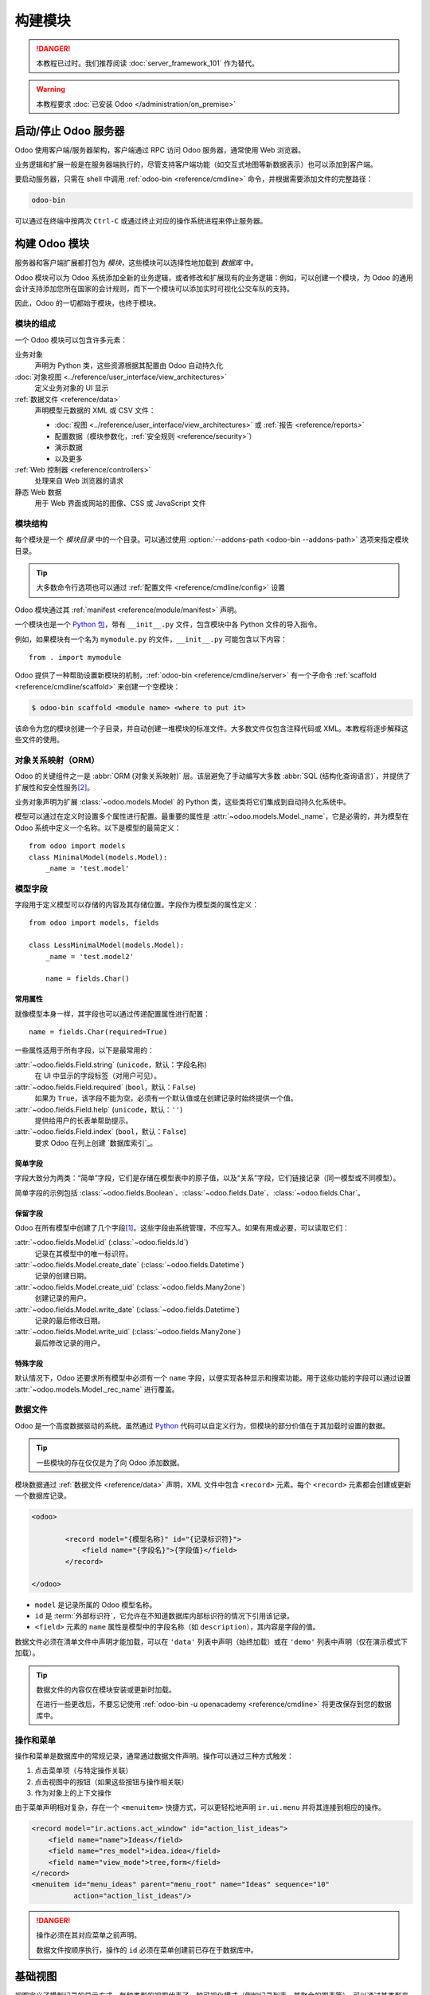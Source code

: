 =================
构建模块
=================

.. danger::
   本教程已过时。我们推荐阅读 :doc:`server_framework_101` 作为替代。

.. warning::
   本教程要求 :doc:`已安装 Odoo </administration/on_premise>`

启动/停止 Odoo 服务器
==========================

Odoo 使用客户端/服务器架构，客户端通过 RPC 访问 Odoo 服务器，通常使用 Web 浏览器。

业务逻辑和扩展一般是在服务器端执行的，尽管支持客户端功能（如交互式地图等新数据表示）也可以添加到客户端。

要启动服务器，只需在 shell 中调用 :ref:`odoo-bin <reference/cmdline>` 命令，并根据需要添加文件的完整路径：

.. code:: bash

   odoo-bin

可以通过在终端中按两次 ``Ctrl-C`` 或通过终止对应的操作系统进程来停止服务器。

构建 Odoo 模块
====================

服务器和客户端扩展都打包为 *模块*，这些模块可以选择性地加载到 *数据库* 中。

Odoo 模块可以为 Odoo 系统添加全新的业务逻辑，或者修改和扩展现有的业务逻辑：例如，可以创建一个模块，为 Odoo 的通用会计支持添加您所在国家的会计规则，而下一个模块可以添加实时可视化公交车队的支持。

因此，Odoo 的一切都始于模块，也终于模块。

模块的组成
-----------------------

一个 Odoo 模块可以包含许多元素：

业务对象
    声明为 Python 类，这些资源根据其配置由 Odoo 自动持久化

:doc:`对象视图 <../reference/user_interface/view_architectures>`
    定义业务对象的 UI 显示

:ref:`数据文件 <reference/data>`
    声明模型元数据的 XML 或 CSV 文件：

    * :doc:`视图 <../reference/user_interface/view_architectures>` 或 :ref:`报告 <reference/reports>`
    * 配置数据（模块参数化，:ref:`安全规则 <reference/security>`）
    * 演示数据
    * 以及更多

:ref:`Web 控制器 <reference/controllers>`
    处理来自 Web 浏览器的请求

静态 Web 数据
    用于 Web 界面或网站的图像、CSS 或 JavaScript 文件

模块结构
----------------

每个模块是一个 *模块目录* 中的一个目录。可以通过使用 :option:`--addons-path <odoo-bin --addons-path>` 选项来指定模块目录。

.. tip::
   :class: aphorism

   大多数命令行选项也可以通过 :ref:`配置文件 <reference/cmdline/config>` 设置

Odoo 模块通过其 :ref:`manifest <reference/module/manifest>` 声明。

一个模块也是一个 `Python 包 <http://docs.python.org/2/tutorial/modules.html#packages>`_，带有 ``__init__.py`` 文件，包含模块中各 Python 文件的导入指令。

例如，如果模块有一个名为 ``mymodule.py`` 的文件，``__init__.py`` 可能包含以下内容：

::

    from . import mymodule

Odoo 提供了一种帮助设置新模块的机制，:ref:`odoo-bin <reference/cmdline/server>` 有一个子命令 :ref:`scaffold <reference/cmdline/scaffold>` 来创建一个空模块：

.. code-block:: console

   $ odoo-bin scaffold <module name> <where to put it>

该命令为您的模块创建一个子目录，并自动创建一堆模块的标准文件。大多数文件仅包含注释代码或 XML。本教程将逐步解释这些文件的使用。

.. exercise:: 模块创建

   使用上述命令行创建一个空模块 Open Academy，并将其安装到 Odoo 中。

对象关系映射（ORM）
-------------------------

Odoo 的关键组件之一是 :abbr:`ORM (对象关系映射)` 层。该层避免了手动编写大多数 :abbr:`SQL (结构化查询语言)`，并提供了扩展性和安全性服务\ [#rawsql]_。

业务对象声明为扩展 :class:`~odoo.models.Model` 的 Python 类，这些类将它们集成到自动持久化系统中。

模型可以通过在定义时设置多个属性进行配置。最重要的属性是 :attr:`~odoo.models.Model._name`，它是必需的，并为模型在 Odoo 系统中定义一个名称。以下是模型的最简定义：

::

    from odoo import models
    class MinimalModel(models.Model):
        _name = 'test.model'

模型字段
------------

字段用于定义模型可以存储的内容及其存储位置。字段作为模型类的属性定义：

::

    from odoo import models, fields

    class LessMinimalModel(models.Model):
        _name = 'test.model2'

        name = fields.Char()

常用属性
~~~~~~~~~~~~~~~~~

就像模型本身一样，其字段也可以通过传递配置属性进行配置：

::

    name = fields.Char(required=True)

一些属性适用于所有字段，以下是最常用的：

:attr:`~odoo.fields.Field.string` (``unicode``，默认：字段名称)
    在 UI 中显示的字段标签（对用户可见）。
:attr:`~odoo.fields.Field.required` (``bool``，默认：``False``)
    如果为 ``True``，该字段不能为空，必须有一个默认值或在创建记录时始终提供一个值。
:attr:`~odoo.fields.Field.help` (``unicode``，默认：``''``)
    提供给用户的长表单帮助提示。
:attr:`~odoo.fields.Field.index` (``bool``，默认：``False``)
    要求 Odoo 在列上创建 `数据库索引`_。

简单字段
~~~~~~~~~~~~~

字段大致分为两类：“简单”字段，它们是存储在模型表中的原子值，以及“关系”字段，它们链接记录（同一模型或不同模型）。

简单字段的示例包括 :class:`~odoo.fields.Boolean`、:class:`~odoo.fields.Date`、:class:`~odoo.fields.Char`。

保留字段
~~~~~~~~~~~~~~~

Odoo 在所有模型中创建了几个字段\ [#autofields]_。这些字段由系统管理，不应写入。如果有用或必要，可以读取它们：

:attr:`~odoo.fields.Model.id` (:class:`~odoo.fields.Id`)
    记录在其模型中的唯一标识符。
:attr:`~odoo.fields.Model.create_date` (:class:`~odoo.fields.Datetime`)
    记录的创建日期。
:attr:`~odoo.fields.Model.create_uid` (:class:`~odoo.fields.Many2one`)
    创建记录的用户。
:attr:`~odoo.fields.Model.write_date` (:class:`~odoo.fields.Datetime`)
    记录的最后修改日期。
:attr:`~odoo.fields.Model.write_uid` (:class:`~odoo.fields.Many2one`)
    最后修改记录的用户。
特殊字段
~~~~~~~~~~

默认情况下，Odoo 还要求所有模型中必须有一个 ``name`` 字段，以便实现各种显示和搜索功能。用于这些功能的字段可以通过设置 :attr:`~odoo.models.Model._rec_name` 进行覆盖。

.. exercise:: 定义一个模型

   在 *openacademy* 模块中定义一个新的数据模型 *Course*。课程应有一个标题和描述。课程必须有一个标题。

数据文件
----------

Odoo 是一个高度数据驱动的系统。虽然通过 Python_ 代码可以自定义行为，但模块的部分价值在于其加载时设置的数据。

.. tip:: 一些模块的存在仅仅是为了向 Odoo 添加数据。
   :class: aphorism

模块数据通过 :ref:`数据文件 <reference/data>` 声明，XML 文件中包含 ``<record>`` 元素。每个 ``<record>`` 元素都会创建或更新一个数据库记录。

.. code-block:: xml

   <odoo>

           <record model="{模型名称}" id="{记录标识符}">
               <field name="{字段名}">{字段值}</field>
           </record>

   </odoo>

* ``model`` 是记录所属的 Odoo 模型名称。
* ``id`` 是 :term:`外部标识符`，它允许在不知道数据库内部标识符的情况下引用该记录。
* ``<field>`` 元素的 ``name`` 属性是模型中的字段名称（如 ``description``），其内容是字段的值。

数据文件必须在清单文件中声明才能加载，可以在 ``'data'`` 列表中声明（始终加载）或在 ``'demo'`` 列表中声明（仅在演示模式下加载）。

.. exercise:: 定义演示数据

   创建演示数据，为 *Courses* 模型填充一些演示课程。

.. tip::
   数据文件的内容仅在模块安装或更新时加载。

   在进行一些更改后，不要忘记使用 :ref:`odoo-bin -u openacademy <reference/cmdline>` 将更改保存到您的数据库中。

.. _howtos/module/actions:

操作和菜单
-----------------

操作和菜单是数据库中的常规记录，通常通过数据文件声明。操作可以通过三种方式触发：

#. 点击菜单项（与特定操作关联）
#. 点击视图中的按钮（如果这些按钮与操作相关联）
#. 作为对象上的上下文操作

由于菜单声明相对复杂，存在一个 ``<menuitem>`` 快捷方式，可以更轻松地声明 ``ir.ui.menu`` 并将其连接到相应的操作。

.. code-block:: xml

   <record model="ir.actions.act_window" id="action_list_ideas">
       <field name="name">Ideas</field>
       <field name="res_model">idea.idea</field>
       <field name="view_mode">tree,form</field>
   </record>
   <menuitem id="menu_ideas" parent="menu_root" name="Ideas" sequence="10"
             action="action_list_ideas"/>

.. danger::
   :class: aphorism

   操作必须在其对应菜单之前声明。

   数据文件按顺序执行，操作的 ``id`` 必须在菜单创建前已存在于数据库中。

.. exercise:: 定义新的菜单项

   在 OpenAcademy 菜单项下定义新的菜单项以访问课程。用户应能够：

   - 显示所有课程的列表
   - 创建/修改课程

基础视图
===========

视图定义了模型记录的显示方式。每种类型的视图代表了一种可视化模式（例如记录列表、其聚合的图表等）。可以通过其类型来请求视图（例如*合作伙伴的列表*），也可以通过其 id 来专门请求视图。对于通用请求，优先级最低的视图将被使用（因此每种类型的最低优先级视图是该类型的默认视图）。

:ref:`视图继承 <reference/view_records/inheritance>` 允许修改已声明的视图（添加或删除内容）。

通用视图声明
------------------------

视图作为模型 ``ir.ui.view`` 的记录声明。视图类型由 ``arch`` 字段的根元素隐含：

.. code-block:: xml

   <record model="ir.ui.view" id="view_id">
       <field name="name">view.name</field>
       <field name="model">object_name</field>
       <field name="priority" eval="16"/>
       <field name="arch" type="xml">
           <!-- 视图内容: <form>, <tree>, <graph>, ... -->
       </field>
   </record>

.. danger:: 视图内容是 XML。
   :class: aphorism

   因此，``arch`` 字段必须声明为 ``type="xml"`` 才能正确解析。

列表视图
----------

列表视图，也称为树状视图，以表格形式显示记录。

其根元素是 ``<tree>``。最简单的树状视图形式只列出要在表中显示的所有字段（每个字段作为一列）：

.. code-block:: xml

    <tree string="Idea list">
        <field name="name"/>
        <field name="inventor_id"/>
    </tree>

.. _howtos/module/views/form:

表单视图
----------

表单用于创建和编辑单个记录。

其根元素是 ``<form>``。它由高层结构元素（组、标签页）和交互元素（按钮和字段）组成：

.. code-block:: xml

    <form string="Idea form">
        <group colspan="4">
            <group colspan="2" col="2">
                <separator string="General stuff" colspan="2"/>
                <field name="name"/>
                <field name="inventor_id"/>
            </group>

            <group colspan="2" col="2">
                <separator string="Dates" colspan="2"/>
                <field name="active"/>
                <field name="invent_date" readonly="1"/>
            </group>

            <notebook colspan="4">
                <page string="Description">
                    <field name="description" nolabel="1"/>
                </page>
            </notebook>

            <field name="state"/>
        </group>
    </form>

.. exercise:: 使用 XML 自定义表单视图

   为 Course 对象创建您自己的表单视图。应显示的数据为：课程名称和描述。

.. exercise:: 使用标签页

   在 Course 表单视图中，将描述字段放置在一个标签页下，以便以后更轻松地添加其他包含附加信息的标签页。

表单视图还可以使用纯 HTML 进行更灵活的布局：

.. code-block:: xml

   <form string="Idea Form">
       <header>
           <button string="Confirm" type="object" name="action_confirm"
                   invisible="state != 'draft'" class="oe_highlight" />
           <button string="Mark as done" type="object" name="action_done"
                   invisible="state != 'confirmed'" class="oe_highlight"/>
           <button string="Reset to draft" type="object" name="action_draft"
                   invisible="state not in ['confirmed', 'done']" />
           <field name="state" widget="statusbar"/>
       </header>
       <sheet>
           <div class="oe_title">
               <label for="name" class="oe_edit_only" string="Idea Name" />
               <h1><field name="name" /></h1>
           </div>
           <separator string="General" colspan="2" />
           <group colspan="2" col="2">
               <field name="description" placeholder="Idea description..." />
           </group>
       </sheet>
   </form>
搜索视图
------------

搜索视图自定义与列表视图（以及其他聚合视图）关联的搜索字段。其根元素是 ``<search>``，它们由定义哪些字段可供搜索的字段组成：

.. code-block:: xml

   <search>
       <field name="name"/>
       <field name="inventor_id"/>
   </search>

如果模型没有搜索视图，Odoo 会自动生成一个只允许基于 ``name`` 字段搜索的视图。

.. exercise:: 搜索课程

   允许根据课程的标题或描述进行搜索。

模型之间的关系
========================

一个模型的记录可以与另一个模型的记录相关联。例如，一个销售订单记录与包含客户数据的客户记录相关联；它还与其销售订单行记录相关联。

.. exercise:: 创建一个课程会话模型

   对于 Open Academy 模块，我们考虑一个用于 *会话* 的模型：会话是指在特定时间对特定听众教授的课程。

   创建一个 *会话* 模型。一个会话有名称、开始日期、持续时间和座位数量。添加一个操作和一个菜单项来显示它们。通过菜单项使新模型可见。

关系字段
-----------------

关系字段链接记录，链接的记录可以是同一模型（层级结构）的记录，也可以是不同模型的记录。

关系字段的类型有：

:class:`Many2one(other_model, ondelete='set null') <odoo.fields.Many2one>`
    一个简单的指向另一个对象的链接::

        print(foo.other_id.name)

    .. seealso:: `外键 <http://www.postgresql.org/docs/12/static/tutorial-fk.html>`_

:class:`One2many(other_model, related_field) <odoo.fields.One2many>`
    虚拟关系，是 :class:`~odoo.fields.Many2one` 的逆关系。
    :class:`~odoo.fields.One2many` 的行为类似于记录的容器，访问它会返回一个（可能为空的）记录集::

        for other in foo.other_ids:
            print(other.name)

    .. danger::

       由于 :class:`~odoo.fields.One2many` 是虚拟关系，必须在 :samp:`{other_model}` 中有一个 :class:`~odoo.fields.Many2one` 字段，并且其名称必须是 :samp:`{related_field}`。

:class:`Many2many(other_model) <odoo.fields.Many2many>`
    双向多重关系，一方的任意记录可以与另一方的任意数量记录相关联。其行为类似于记录的容器，访问它也会返回一个可能为空的记录集::

        for other in foo.other_ids:
            print(other.name)

.. exercise:: Many2one 关系

   使用 many2one，修改 *Course* 和 *Session* 模型以反映它们与其他模型的关系：

   - 课程有一个 *负责人*；该字段的值是内置模型 ``res.users`` 的一条记录。
   - 会话有一个 *讲师*；该字段的值是内置模型 ``res.partner`` 的一条记录。
   - 会话与一个 *课程* 相关联；该字段的值是模型 ``openacademy.course`` 的一条记录，并且是必需的。
   - 修改视图以适应这些变化。

.. exercise:: 反向 one2many 关系

   使用反向关系字段 one2many，修改模型以反映课程和会话之间的关系。

.. exercise:: 多个 many2many 关系

   使用 many2many 关系字段，修改 *Session* 模型，使每个会话与一组 *与会者* 相关联。与会者将由合作伙伴记录表示，因此我们将关联内置模型 ``res.partner``。相应地修改视图。
继承
===========

模型继承
-----------------

Odoo 提供了两种 *继承* 机制，以模块化的方式扩展现有模型。

第一种继承机制允许模块修改在另一个模块中定义的模型的行为：

- 向模型添加字段，
- 重写模型上的字段定义，
- 向模型添加约束，
- 向模型添加方法，
- 重写模型上的现有方法。

第二种继承机制（委托）允许将每个模型的记录链接到父模型中的记录，并提供对父记录字段的透明访问。

.. image:: ../reference/backend/orm/inheritance_methods.png
   :align: center

.. seealso::
   * :attr:`~odoo.models.Model._inherit`
   * :attr:`~odoo.models.Model._inherits`

视图继承
----------------

Odoo 提供了视图继承功能，而不是直接修改现有视图（通过覆盖它们）。通过视图继承，子“扩展”视图被应用在根视图之上，可以在其父视图中添加或删除内容。

扩展视图通过 ``inherit_id`` 字段引用其父视图，而它的 ``arch`` 字段则由任意数量的 ``xpath`` 元素组成，这些元素选择并修改父视图的内容：

.. code-block:: xml

   <!-- 改进的想法类别列表 -->
   <record id="idea_category_list2" model="ir.ui.view">
       <field name="name">id.category.list2</field>
       <field name="model">idea.category</field>
       <field name="inherit_id" ref="id_category_list"/>
       <field name="arch" type="xml">
           <!-- 找到字段描述并在其后添加 idea_ids 字段 -->
           <xpath expr="//field[@name='description']" position="after">
             <field name="idea_ids" string="想法数量"/>
           </xpath>
       </field>
   </record>

``expr``
    一个 XPath_ 表达式，用于在父视图中选择单个元素。如果没有匹配元素或匹配多个元素，将引发错误。
``position``
    应用于匹配元素的操作：

    ``inside``
        将 ``xpath`` 的内容追加到匹配元素的末尾
    ``replace``
        使用 ``xpath`` 的内容替换匹配的元素，替换新内容中的任何 ``$0`` 节点为原始元素
    ``before``
        将 ``xpath`` 的内容作为匹配元素的兄弟元素插入到它之前
    ``after``
        将 ``xpath`` 的内容作为匹配元素的兄弟元素插入到它之后
    ``attributes``
        使用 ``xpath`` 内容中的特殊 ``attribute`` 元素来修改匹配元素的属性

.. tip::
   当匹配单个元素时，可以直接在要找到的元素上设置 ``position`` 属性。以下两种继承方式将给出相同的结果。

    .. code-block:: xml

       <xpath expr="//field[@name='description']" position="after">
           <field name="idea_ids" />
       </xpath>

       <field name="description" position="after">
           <field name="idea_ids" />
       </field>


.. exercise:: 修改现有内容

   * 使用模型继承，修改现有的 *Partner* 模型，添加一个 ``instructor`` 布尔字段，以及一个对应于会话-合作伙伴关系的 many2many 字段。
   * 使用视图继承，在合作伙伴的表单视图中显示这些字段。
域 (Domains)
~~~~~~~~~~~~

在 Odoo 中，:ref:`reference/orm/domains` 是用于对记录进行条件编码的值。一个域是用于选择模型记录子集的条件列表。每个条件都是由字段名、操作符和值组成的三元组。

例如，当在 *产品* 模型上使用以下域时，将选择所有单价超过 *1000* 的 *服务*：

.. code-block:: python

    [('product_type', '=', 'service'), ('unit_price', '>', 1000)]

默认情况下，条件通过隐式的 AND 组合。可以使用逻辑操作符 ``&``（AND）、``|``（OR）和 ``!``（NOT）来显式组合条件。这些操作符使用前缀表示法（操作符插入其参数之前，而不是参数之间）。例如，选择 "服务 *或* 单价 *不* 在 1000 到 2000 之间的产品" 的域如下所示：

.. code-block:: python

    ['|',
        ('product_type', '=', 'service'),
        '!', '&',
            ('unit_price', '>=', 1000),
            ('unit_price', '<', 2000)]

可以在关联字段中添加 ``domain`` 参数，以限制在客户端界面中选择记录时可用的记录。

.. exercise:: 关联字段的域

   当选择 *Session* 的讲师时，只应显示那些设置了 ``instructor`` 为 ``True`` 的讲师（合作伙伴）。

.. exercise:: 更复杂的域

   创建新的合作伙伴类别 *Teacher / Level 1* 和 *Teacher / Level 2*。一个课程的讲师可以是讲师或任何级别的教师。

计算字段和默认值
=====================

到目前为止，字段的值都是直接存储在数据库中并从数据库中检索出来的。字段也可以是 *计算字段*。在这种情况下，字段的值不是从数据库中检索的，而是通过调用模型的方法即时计算出来的。

要创建计算字段，可以创建一个字段，并将其属性 :attr:`~odoo.fields.Field.compute` 设置为方法的名称。计算方法应该简单地对 ``self`` 中的每条记录设置计算字段的值。

.. danger:: ``self`` 是一个集合
   :class: aphorism

   对象 ``self`` 是一个 *记录集*，即一个有序的记录集合。它支持标准的 Python 集合操作，如 ``len(self)`` 和 ``iter(self)``，以及额外的集合操作，如 ``recs1 + recs2``。

   迭代 ``self`` 会逐个返回记录，每条记录本身是一个大小为 1 的集合。你可以通过点符号来访问或分配单个记录上的字段，例如 ``record.name``。

.. code-block:: python

   import random
   from odoo import models, fields, api

   class ComputedModel(models.Model):
       _name = 'test.computed'

       name = fields.Char(compute='_compute_name')

       def _compute_name(self):
           for record in self:
               record.name = str(random.randint(1, 1e6))
依赖关系 (Dependencies)
-----------------------

计算字段的值通常依赖于计算记录上其他字段的值。ORM 期望开发者使用修饰器 :func:`~odoo.api.depends` 在计算方法中指定这些依赖关系。给定的依赖关系用于在某些依赖项被修改时，触发字段的重新计算：

.. code-block:: python

    from odoo import models, fields, api

    class ComputedModel(models.Model):
        _name = 'test.computed'

        name = fields.Char(compute='_compute_name')
        value = fields.Integer()

        @api.depends('value')
        def _compute_name(self):
            for record in self:
                record.name = "Record with value %s" % record.value

.. exercise:: 计算字段

   * 为 *Session* 模型添加已占座位的百分比字段
   * 在列表视图和表单视图中显示该字段
   * 将该字段显示为进度条

默认值 (Default values)
------------------------

任何字段都可以赋予一个默认值。在字段定义中，添加选项 ``default=X``，其中 ``X`` 可以是 Python 的字面值（布尔值、整数、浮点数、字符串），也可以是一个接受记录集并返回值的函数：

.. code-block:: python

    name = fields.Char(default="Unknown")
    user_id = fields.Many2one('res.users', default=lambda self: self.env.user)

.. note::
   对象 ``self.env`` 提供了访问请求参数和其他有用内容的途径：

    - ``self.env.cr`` 或 ``self._cr`` 是数据库 *cursor* 对象；用于查询数据库
    - ``self.env.uid`` 或 ``self._uid`` 是当前用户的数据库 ID
    - ``self.env.user`` 是当前用户的记录
    - ``self.env.context`` 或 ``self._context`` 是上下文字典
    - ``self.env.ref(xml_id)`` 返回与 XML ID 对应的记录
    - ``self.env[model_name]`` 返回给定模型的实例

.. exercise:: 活动对象 – 默认值

   * 将 ``start_date`` 字段的默认值定义为今天（请参考 :class:`~odoo.fields.Date`）。
   * 在 *Session* 类中添加字段 ``active``，并将会话默认设置为激活状态。

Onchange
========

"onchange" 机制为客户端界面提供了一种在用户为字段填写值后自动更新表单的方式，而不保存任何内容到数据库中。

例如，假设模型有三个字段 ``amount``、``unit_price`` 和 ``price``，你希望在任意一个字段修改时自动更新表单上的价格。为此，你可以定义一个方法，其中 ``self`` 代表表单视图中的记录，并使用 :func:`~odoo.api.onchange` 修饰该方法，指定要触发的字段。你对 ``self`` 所做的任何更改都会反映在表单中。

.. code-block:: xml

   <!-- 表单视图内容 -->
   <field name="amount"/>
   <field name="unit_price"/>
   <field name="price" readonly="1"/>

.. code-block:: python

   # onchange 处理器
   @api.onchange('amount', 'unit_price')
   def _onchange_price(self):
       # 设置自动更改的字段
       self.price = self.amount * self.unit_price
       # 可以选择返回警告和域
       return {
           'warning': {
               'title': "发生了一些错误",
               'message': "确实很糟糕",
           }
       }

对于计算字段，onchange 的行为是内置的。可以通过在 *Session* 表单中试验这一点来观察：更改座位数或参与者人数，``taken_seats`` 的进度条将自动更新。

.. exercise:: 警告

   添加一个显式的 onchange 来警告无效值，例如座位数为负数，或参与者人数超过座位数。
模型约束 (Model constraints)
============================

Odoo 提供了两种方式来设置自动验证的不变性约束：
:func:`Python 约束 <odoo.api.constrains>` 和 :attr:`SQL 约束 <odoo.models.Model._sql_constraints>`。

Python 约束是一个使用 :func:`~odoo.api.constrains` 装饰器的方法，该方法在记录集上被调用。装饰器指定了约束涉及的字段，以便当其中一个字段被修改时，约束会被自动评估。若不满足约束，方法应抛出异常：

.. code-block:: python

    from odoo.exceptions import ValidationError

    @api.constrains('age')
    def _check_something(self):
        for record in self:
            if record.age > 20:
                raise ValidationError("Your record is too old: %s" % record.age)
        # 所有记录通过测试，不返回任何内容

.. exercise:: 添加 Python 约束

   添加一个约束，检查讲师是否没有作为其自己课程的参与者。

SQL 约束通过模型属性 :attr:`~odoo.models.Model._sql_constraints` 定义。该属性赋值为字符串的三元组列表 ``(name, sql_definition, message)``，其中 ``name`` 是有效的 SQL 约束名称，``sql_definition`` 是一个 table_constraint_ 表达式，``message`` 是错误信息。

.. exercise:: 添加 SQL 约束

   在 `PostgreSQL 文档`_ 的帮助下，添加以下约束：

   #. 检查课程描述和课程标题是否不同
   #. 使课程名称唯一

.. exercise:: 练习 6 - 添加复制选项

   由于我们为课程名称添加了唯一性约束，现在无法使用 "复制" 功能了 (:menuselection:`表单 --> 复制`)。

   重新实现你自己的 "copy" 方法，允许复制课程对象，同时将原名称更改为 "Copy of [原名称]"。

高级视图 (Advanced Views)
=========================

树视图 (Tree views)
-------------------

树视图可以采用额外的属性来进一步自定义其行为：

``decoration-{$name}``
    允许根据对应记录的属性更改行文本的样式。

    这些值是 Python 表达式。对于每条记录，表达式会在记录的属性作为上下文值时进行评估，如果结果为 ``true``，则应用对应的样式到该行。以下是一些可用的上下文值：

    * ``uid``：当前用户的 ID，
    * ``today``：当前本地日期，格式为 ``YYYY-MM-DD`` 的字符串，
    * ``now``：与 ``today`` 相同，外加当前时间。该值的格式为 ``YYYY-MM-DD hh:mm:ss``。

    ``{$name}`` 可以是 ``bf``（加粗字体）、``it``（斜体），或任何 `Bootstrap 语境颜色 <https://getbootstrap.com/docs/3.3/components/#available-variations>`_（``danger``、``info``、``muted``、``primary``、``success`` 或 ``warning``）。

    .. code-block:: xml

        <tree string="Idea Categories" decoration-info="state=='draft'"
            decoration-danger="state=='trashed'">
            <field name="name"/>
            <field name="state"/>
        </tree>

``editable``
    可以是 ``"top"`` 或 ``"bottom"``。使树视图在原地可编辑（无需通过表单视图），该值决定新行的出现位置。

.. exercise:: 列表着色

   修改 *Session* 的树视图，使得持续时间少于 5 天的课程以蓝色显示，超过 15 天的课程以红色显示。
日历视图 (Calendars)
====================

日历视图将记录显示为日历事件。它们的根元素是 ``<calendar>``，最常用的属性有：

``color``
    用于 *颜色分段* 的字段名称。颜色会自动分配给事件，但在同一颜色分段中的事件（在其 ``@color`` 字段具有相同值的记录）将获得相同颜色。
``date_start``
    记录的字段，保存事件的开始日期/时间。
``date_stop``（可选）
    记录的字段，保存事件的结束日期/时间。
``string``
    记录的字段，用于定义每个日历事件的标签。

.. code-block:: xml

   <calendar string="Ideas" date_start="invent_date" color="inventor_id">
       <field name="name"/>
   </calendar>

.. exercise:: 日历视图

   为 *Session* 模型添加一个日历视图，使用户能够查看与 Open Academy 相关的事件。

搜索视图 (Search views)
=======================

搜索视图中的 ``<field>`` 元素可以具有 ``@filter_domain``，该属性会覆盖用于搜索给定字段生成的域。在给定的域中，``self`` 代表用户输入的值。在下面的示例中，它用于在 ``name`` 和 ``description`` 两个字段上进行搜索。

搜索视图还可以包含 ``<filter>`` 元素，这些元素作为预定义搜索的切换。过滤器必须具有以下属性之一：

``domain``
    将给定的域添加到当前搜索中。
``context``
    向当前搜索添加一些上下文；使用键 ``group_by`` 对结果进行分组。

.. code-block:: xml

   <search string="Ideas">
       <field name="name"/>
       <field name="description" string="Name and description"
              filter_domain="['|', ('name', 'ilike', self), ('description', 'ilike', self)]"/>
       <field name="inventor_id"/>
       <field name="country_id" widget="selection"/>

       <filter name="my_ideas" string="My Ideas"
               domain="[('inventor_id', '=', uid)]"/>
       <group string="Group By">
           <filter name="group_by_inventor" string="Inventor"
                   context="{'group_by': 'inventor_id'}"/>
       </group>
   </search>

要在动作中使用非默认搜索视图，应使用动作记录的 ``search_view_id`` 字段将其链接。

该动作还可以通过其 ``context`` 字段设置搜索字段的默认值：形式为 :samp:`search_default_{field_name}` 的上下文键将用提供的值初始化 *field_name*。搜索过滤器必须具有可选的 ``@name`` 属性，以便可以默认启用并表现为布尔值（它们只能被默认启用）。

.. exercise:: 搜索视图

   #. 在课程搜索视图中添加一个按钮，以过滤当前用户负责的课程。使其默认选中。
   #. 添加一个按钮，以按负责用户对课程进行分组。
甘特图 (Gantt)
===========

.. warning::
   甘特图视图需要 `web_gantt` 模块，该模块在 :ref:`企业版 <install/editions>` 中提供。

甘特图是用于展示项目规划和进展的横向条形图，其根元素是 ``<gantt>``。

.. code-block:: xml

   <gantt string="Ideas"
          date_start="invent_date"
          date_stop="date_finished"
          progress="progress"
          default_group_by="inventor_id" />

.. exercise:: 甘特图

   添加一个甘特图，允许用户查看与 Open Academy 模块相关的课程安排。课程应按讲师分组。

图表视图 (Graph views)
====================

图表视图允许对模型进行汇总概述和分析，其根元素是 ``<graph>``。

.. note::
   透视视图（元素 ``<pivot>``）是一个多维表，允许选择筛选器和维度，以获取正确的汇总数据集，然后转向更图形化的概述。透视视图与图表视图共享相同的内容定义。

图表视图有 4 种显示模式，默认模式通过 ``@type`` 属性进行选择。

条形图（默认）
    条形图，第一维用于定义水平轴上的组，其他维度在每组内定义汇总的条形。

    默认情况下，条形是并排显示的，可以通过在 ``<graph>`` 上使用 ``@stacked="True"`` 来堆叠。

线图
    二维线图。

饼图
    二维饼图。

图表视图包含 ``<field>``，其具有强制性的 ``@type`` 属性，取值如下：

``row``（默认）
    该字段应默认进行汇总。

``measure``
    该字段应进行汇总，而不是分组。

.. code-block:: xml

   <graph string="Total idea score by Inventor">
       <field name="inventor_id"/>
       <field name="score" type="measure"/>
   </graph>

.. warning::
   图表视图对数据库值进行汇总，不适用于非存储的计算字段。

.. exercise:: 图表视图

   在 Session 对象中添加一个图表视图，以条形图的形式显示每门课程的参与人数。
看板 (Kanban)
==========

看板用于组织任务、生产过程等，其根元素是 ``<kanban>``。

看板视图展示了一组卡片，可能按列分组。每张卡片代表一条记录，每一列代表一个聚合字段的值。

例如，项目任务可以按阶段组织（每一列是一个阶段），或按负责人组织（每一列是一个用户）等。

看板视图定义每张卡片的结构，结合了表单元素（包括基本 HTML）和 :ref:`reference/qweb`。

.. exercise:: 看板视图

   添加一个看板视图，显示按课程分组的课程（因此列是课程）。

安全性 (Security)
================

访问控制机制必须配置，以实现一致的安全策略。

基于组的访问控制机制
-----------------------

组作为模型 ``res.groups`` 的常规记录创建，并通过菜单定义授予菜单访问权限。然而，即使没有菜单，对象仍可能间接可访问，因此必须为组定义实际的对象级权限（读取、写入、创建、删除）。这些通常通过 CSV 文件插入到模块中。还可以通过字段的 `groups` 属性限制对视图或对象中特定字段的访问。

访问权限
--------

访问权限作为模型 ``ir.model.access`` 的记录定义。每个访问权限与一个模型、一个组（或无组以实现全局访问）和一组权限（读取、写入、创建、删除）关联。这些访问权限通常通过以模型命名的 CSV 文件创建：``ir.model.access.csv``。

.. code-block:: text

   id,name,model_id/id,group_id/id,perm_read,perm_write,perm_create,perm_unlink
   access_idea_idea,idea.idea,model_idea_idea,base.group_user,1,1,1,0
   access_idea_vote,idea.vote,model_idea_vote,base.group_user,1,1,1,0

.. exercise:: 通过 Odoo 界面添加访问控制

   创建一个新用户 "John Smith"。然后创建一个组 "OpenAcademy / Session Read"，并为 *Session* 模型赋予读取权限。

.. exercise:: 通过数据文件在模块中添加访问控制

   使用数据文件，

   * 创建一个组 *OpenAcademy / Manager*，对所有 OpenAcademy 模型拥有完全访问权限。
   * 使 *Session* 和 *Course* 对所有用户可读。
记录规则 (Record Rules)
====================

记录规则限制对给定模型的一组记录的访问权限。规则是模型 ``ir.rule`` 的一条记录，关联到一个模型、多个组（多对多字段），以及适用的权限和一个域。该域指定了访问权限限制的记录。

以下是一个规则示例，该规则防止删除不在 ``cancel`` 状态的潜在客户。注意，字段 ``groups`` 的值必须遵循 ORM 中方法 :meth:`~odoo.models.Model.write` 的相同约定。

.. code-block:: xml

   <record id="delete_cancelled_only" model="ir.rule">
       <field name="name">Only cancelled leads may be deleted</field>
       <field name="model_id" ref="crm.model_crm_lead"/>
       <field name="groups" eval="[(4, ref('sales_team.group_sale_manager'))]"/>
       <field name="perm_read" eval="0"/>
       <field name="perm_write" eval="0"/>
       <field name="perm_create" eval="0"/>
       <field name="perm_unlink" eval="1" />
       <field name="domain_force">[('state','=','cancel')]</field>
   </record>

.. exercise:: 记录规则

   为模型 Course 和组 "OpenAcademy / Manager" 添加一个记录规则，限制对负责人的 ``write`` 和 ``unlink`` 访问。如果一门课程没有负责人，则该组的所有用户必须能够修改它。

向导 (Wizards)
==============

向导通过动态表单描述与用户的交互会话（或对话框）。向导只是扩展类 :class:`~odoo.models.TransientModel` 的模型，而不是 :class:`~odoo.models.Model`。类 :class:`~odoo.models.TransientModel` 扩展了 :class:`~odoo.models.Model`，并重用其现有机制，具有以下特性：

- 向导记录并不意味着持久化；它们会在一段时间后自动从数据库中删除。这就是它们被称为 *transient* 的原因。
- 向导记录可以通过关系字段（多对一或多对多）引用常规记录或向导记录，但常规记录 *不能* 通过多对一字段引用向导记录。

我们希望创建一个向导，允许用户为特定课程或一系列课程创建参与者。

.. exercise:: 定义向导

   创建一个向导模型，与 *Session* 模型建立多对一关系，并与 *Partner* 模型建立多对多关系。

启动向导
--------

向导只是带有 ``target`` 字段设置为 ``new`` 的 :ref:`window actions <howtos/module/actions>`，这会在单独的对话框中打开视图（通常是 :ref:`a form <howtos/module/views/form>`）。该操作可以通过菜单项触发，但通常是通过按钮触发。

启动向导的另一种方法是通过树视图或表单视图的 :menuselection:`Action` 菜单。这是通过操作的 ``binding_model_id`` 字段实现的。设置此字段将使操作在与之“绑定”的模型的视图中显示。

.. code:: xml

   <record id="launch_the_wizard" model="ir.actions.act_window">
       <field name="name">Launch the Wizard</field>
       <field name="res_model">wizard.model.name</field>
       <field name="view_mode">form</field>
       <field name="target">new</field>
       <field name="binding_model_id" ref="model_context_model_ref"/>
   </record>

.. tip::
   虽然向导使用常规视图和按钮，但通常在表单中单击任何按钮会首先保存表单，然后关闭对话框。由于这在向导中通常是不希望的，因此有一个特殊属性 ``special="cancel"`` 可用，该属性立即关闭向导而不保存表单。

.. exercise:: 启动向导

   #. 为向导定义一个表单视图。
   #. 在 *Session* 模型的上下文中添加启动它的操作。
   #. 在向导中为课程字段定义默认值；使用上下文参数 ``self._context`` 获取当前课程。

.. exercise:: 注册参与者

   向向导添加按钮，并实现相应的方法以将参与者添加到给定的课程中。

.. exercise:: 将参与者注册到多个课程

   修改向导模型，以便可以将参与者注册到多个课程中。
国际化 (Internationalization)
===========================

每个模块都可以在 i18n 目录中提供自己的翻译，文件命名为 LANG.po，其中 LANG 是语言的地区代码，或当语言和国家组合不同的时候（例如，pt.po 或 pt_BR.po）。Odoo 会自动为所有启用的语言加载翻译。开发人员在创建模块时始终使用英语，然后通过 Odoo 的 gettext POT 导出功能导出模块术语（:menuselection:`设置 --> 翻译 --> 导入/导出 --> 导出翻译`，不指定语言）来创建模块模板 POT 文件，然后推导出翻译的 PO 文件。许多 IDE 都有插件或模式用于编辑和合并 PO/POT 文件。

.. tip::
   Odoo 生成的可移植对象文件已发布在 `Transifex <https://www.transifex.com/odoo/public/>`_ 上，使软件翻译变得简单。

.. code-block:: text

  |- idea/ # 模块目录
     |- i18n/ # 翻译文件
        | - idea.pot # 翻译模板（从 Odoo 导出）
        | - fr.po # 法语翻译
        | - pt_BR.po # 巴西葡萄牙语翻译
        | (...)

.. tip::
   默认情况下，Odoo 的 POT 导出仅提取 XML 文件内或 Python 代码中的字段定义中的标签，但任何 Python 字符串都可以通过用函数 :func:`odoo._` 将其括起来进行翻译（例如 ``_("Label")``）。

.. exercise:: 翻译模块

   选择您的 Odoo 安装的第二种语言。使用 Odoo 提供的功能翻译您的模块。

报告 (Reporting)
================

打印报告
---------

Odoo 使用基于 :ref:`reference/qweb`、`Twitter Bootstrap`_ 和 Wkhtmltopdf_ 的报告引擎。

报告由两个元素组合而成：

* ``ir.actions.report``，配置报告的各种基本参数（默认类型，生成后是否应将报告保存到数据库等）

  .. code-block:: xml

     <record id="account_invoices" model="ir.actions.report">
         <field name="name">Invoices</field>
         <field name="model">account.invoice</field>
         <field name="report_type">qweb-pdf</field>
         <field name="report_name">account.report_invoice</field>
         <field name="report_file">account.report_invoice</field>
         <field name="attachment_use" eval="True"/>
         <field name="attachment">(object.state in ('open','paid')) and
             ('INV'+(object.number or '').replace('/','')+'.pdf')</field>
         <field name="binding_model_id" ref="model_account_invoice"/>
         <field name="binding_type">report</field>
     </record>

  .. tip::

     因为这主要是一个标准动作，与 :ref:`howto/module/wizard` 类似，通常将报告作为模型的树视图和/或表单视图中的 *上下文项* 添加，通过 ``binding_model_id`` 字段。

     在这里，我们还使用 ``binding_type`` 使得报告出现在 *报告* 上下文菜单中，而不是 *动作* 菜单中。虽然没有技术差异，但将元素放在正确的位置有助于用户。

* 一个标准的 :ref:`QWeb 视图 <reference/view_architectures/qweb>` 用于实际的报告：

  .. code-block:: xml

     <t t-call="web.html_container">
         <t t-foreach="docs" t-as="o">
             <t t-call="web.external_layout">
                 <div class="page">
                     <h2>Report title</h2>
                 </div>
             </t>
         </t>
     </t>

  标准渲染上下文提供了许多元素，其中最重要的是：

  ``docs``
      打印报告的记录
  ``user``
      打印报告的用户

由于报告是标准网页，因此它们通过 URL 可用，输出参数可以通过此 URL 操作，例如 *Invoice* 报告的 HTML 版本可以通过 
http://localhost:8069/report/html/account.report_invoice/1 访问（如果安装了 ``account``），PDF 版本可以通过 
http://localhost:8069/report/pdf/account.report_invoice/1 访问。

.. _reference/backend/reporting/printed-reports/pdf-without-styles:

.. danger::

   如果您的 PDF 报告缺少样式（即文本出现，但样式/布局与 HTML 版本不同），可能是您的 wkhtmltopdf_ 进程无法访问您的网络服务器以下载它们。

   如果您检查服务器日志并看到在生成 PDF 报告时 CSS 样式未被下载，那么大概率这是问题所在。

   wkhtmltopdf_ 进程将使用 ``web.base.url`` 系统参数作为所有链接文件的 *根路径*，但此参数会在管理员每次登录时自动更新。如果您的服务器位于某种代理后面，可能无法访问。您可以通过添加以下系统参数之一来修复此问题：

   - ``report.url``，指向从您的服务器可访问的 URL（可能是 ``http://localhost:8069`` 或类似地址）。这将仅用于此目的。

   - ``web.base.url.freeze``，设置为 ``True`` 将停止对 ``web.base.url`` 的自动更新。

.. exercise:: 为 Session 模型创建报告

   对于每个会话，应该显示会话的名称、开始和结束时间，并列出会话的参与者。
仪表板 (Dashboards)
==================

.. exercise:: 定义一个仪表板

   定义一个仪表板，包含您创建的图形视图、会话日历视图和课程列表视图（可以切换到表单视图）。此仪表板应通过菜单项在菜单中可用，并在选择 OpenAcademy 主菜单时自动显示在网页客户端中。

.. [#autofields] 可以 :ref:`禁用某些字段的自动创建 <reference/fields/automatic/log_access>`。
.. [#rawsql] 可以编写原始 SQL 查询，但需要小心，因为这会绕过所有 Odoo 身份验证和安全机制。

.. _database index:
    https://use-the-index-luke.com/sql/preface
.. _POEdit: https://poedit.net
.. _PostgreSQL's documentation:
.. _table_constraint:
    https://www.postgresql.org/docs/12/static/ddl-constraints.html
.. _python: https://python.org
.. _XPath: https://w3.org/TR/xpath
.. _twitter bootstrap: https://getbootstrap.com
.. _wkhtmltopdf: https://wkhtmltopdf.org

